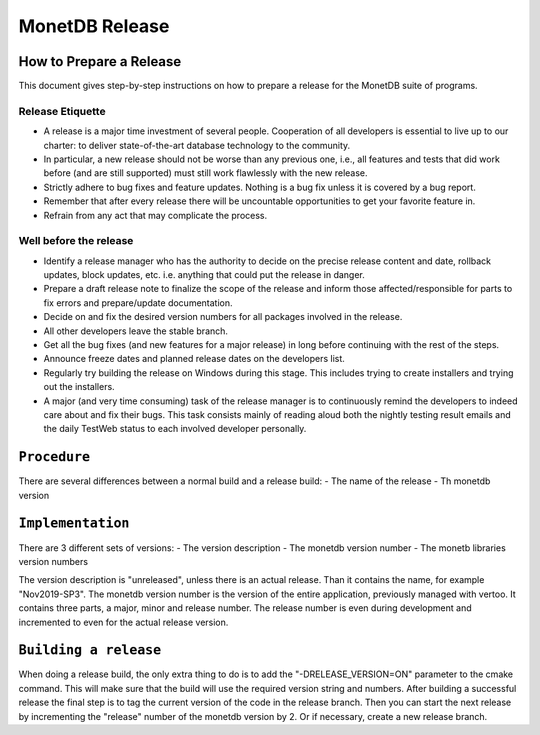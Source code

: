 .. SPDX-License-Identifier: MPL-2.0
..
.. This Source Code Form is subject to the terms of the Mozilla Public
.. License, v. 2.0.  If a copy of the MPL was not distributed with this
.. file, You can obtain one at http://mozilla.org/MPL/2.0/.
..
.. Copyright 2024 MonetDB Foundation;
.. Copyright August 2008 - 2023 MonetDB B.V.;
.. Copyright 1997 - July 2008 CWI.

***************
MonetDB Release
***************

How to Prepare a Release
========================

.. This document is written in reStructuredText (see
   https://docutils.sourceforge.io/ for more information).
   Use ``rst2html.py`` to convert this file to HTML.

This document gives step-by-step instructions on how to prepare a
release for the MonetDB suite of programs.

Release Etiquette
-----------------

- A release is a major time investment of several people.  Cooperation
  of all developers is essential to live up to our charter: to deliver
  state-of-the-art database technology to the community.
- In particular, a new release should not be worse than any previous one,
  i.e., all features and tests that did work before (and are still
  supported) must still work flawlessly with the new release.
- Strictly adhere to bug fixes and feature updates.  Nothing
  is a bug fix unless it is covered by a bug report.
- Remember that after every release there will be uncountable
  opportunities to get your favorite feature in.
- Refrain from any act that may complicate the process.

Well before the release
-----------------------

- Identify a release manager who has the authority to decide on the
  precise release content and date, rollback updates, block updates,
  etc.  i.e. anything that could put the release in danger.
- Prepare a draft release note to finalize the scope of the release
  and inform those affected/responsible for parts to fix errors and
  prepare/update documentation.
- Decide on and fix the desired version numbers for all packages involved in
  the release.
- All other developers leave the stable branch.
- Get all the bug fixes (and new features for a major release) in long
  before continuing with the rest of the steps.
- Announce freeze dates and planned release dates on the developers
  list.
- Regularly try building the release on Windows during this stage.
  This includes trying to create installers and trying out the
  installers.
- A major (and very time consuming) task of the release manager is to
  continuously remind the developers to indeed care about and fix their
  bugs. This task consists mainly of reading aloud both the nightly testing
  result emails and the daily TestWeb status to each involved developer
  personally.

``Procedure``
=============

There are several differences between a normal build and a release build:
- The name of the release
- Th monetdb version

``Implementation``
==================

There are 3 different sets of versions:
- The version description
- The monetdb version number
- The monetb libraries version numbers

The version description is "unreleased", unless there is an actual release. Than it contains the name, for example "Nov2019-SP3". The monetdb version number is the version of the entire application, previously managed with vertoo. It contains three parts, a major, minor and release number. The release number is even during development and incremented to even for the actual release version.

``Building a release``
======================

When doing a release build, the only extra thing to do is to add the "-DRELEASE_VERSION=ON" parameter to the cmake command. This will make sure that the build will use the required version string and numbers. After building a successful release the final step is to tag the current version of the code in the release branch. Then you can start the next release by incrementing the "release" number of the monetdb version by 2. Or if necessary, create a new release branch.
